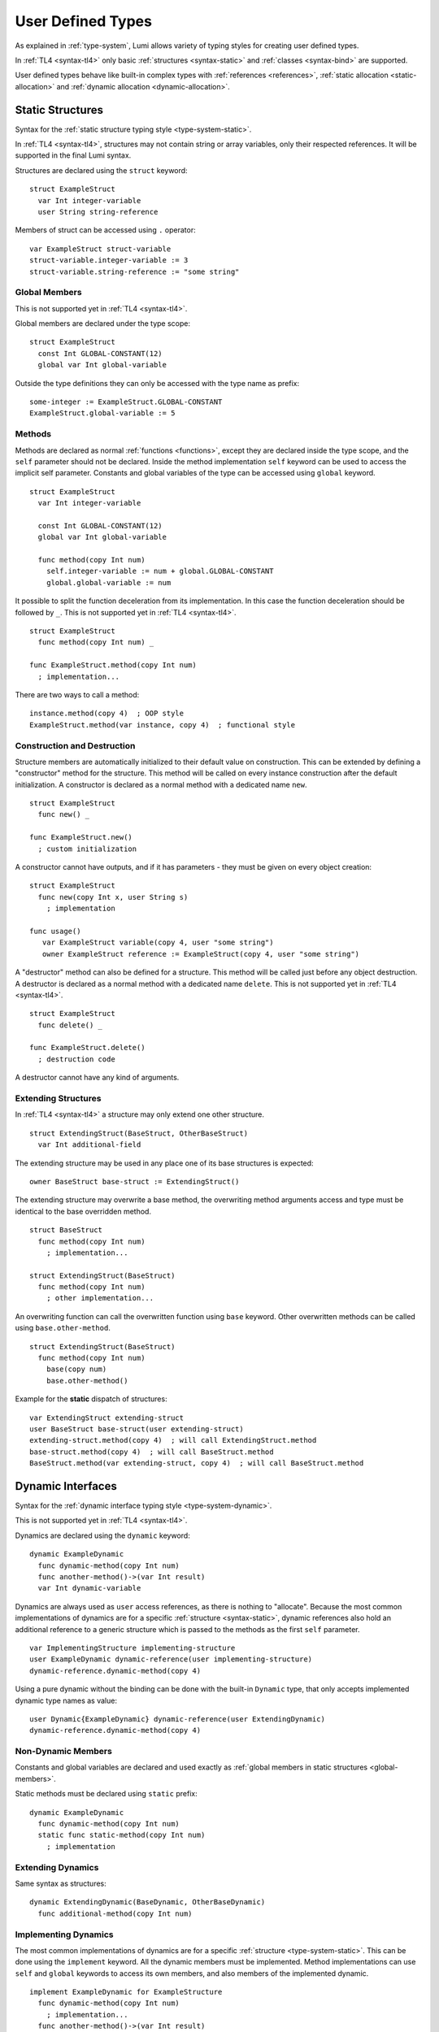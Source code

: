 User Defined Types
==================

As explained in :ref:`type-system`, Lumi allows variety of typing styles for
creating user defined types.

In :ref:`TL4 <syntax-tl4>` only basic :ref:`structures <syntax-static>` and
:ref:`classes <syntax-bind>` are supported.

User defined types behave like built-in complex types with :ref:`references
<references>`, :ref:`static allocation <static-allocation>` and :ref:`dynamic
allocation <dynamic-allocation>`.

.. _syntax-static:

Static Structures
-----------------
Syntax for the :ref:`static structure typing style <type-system-static>`.

In :ref:`TL4 <syntax-tl4>`, structures may not contain string or array
variables, only their respected references. It will be supported in the final
Lumi syntax.

Structures are declared using the ``struct`` keyword::

   struct ExampleStruct
     var Int integer-variable
     user String string-reference

Members of struct can be accessed using ``.`` operator::

   var ExampleStruct struct-variable
   struct-variable.integer-variable := 3
   struct-variable.string-reference := "some string"

.. _global-members:

Global Members
++++++++++++++
This is not supported yet in :ref:`TL4 <syntax-tl4>`.

Global members are declared under the type scope::

   struct ExampleStruct
     const Int GLOBAL-CONSTANT(12)
     global var Int global-variable


Outside the type definitions they can only be accessed with the type name as
prefix::

   some-integer := ExampleStruct.GLOBAL-CONSTANT
   ExampleStruct.global-variable := 5

.. _static-methods:

Methods
+++++++
Methods are declared as normal :ref:`functions <functions>`, except they are
declared inside the type scope, and the ``self`` parameter should not be
declared. Inside the method implementation ``self`` keyword can be used to
access the implicit self parameter. Constants and global variables of the type
can be accessed using ``global`` keyword. ::

   struct ExampleStruct
     var Int integer-variable

     const Int GLOBAL-CONSTANT(12)
     global var Int global-variable

     func method(copy Int num)
       self.integer-variable := num + global.GLOBAL-CONSTANT
       global.global-variable := num

It possible to split the function deceleration from its implementation. In this
case the function deceleration should be followed by ``_``. This is not
supported yet in :ref:`TL4 <syntax-tl4>`. ::

   struct ExampleStruct
     func method(copy Int num) _

   func ExampleStruct.method(copy Int num)
     ; implementation...

There are two ways to call a method::

   instance.method(copy 4)  ; OOP style
   ExampleStruct.method(var instance, copy 4)  ; functional style

Construction and Destruction
++++++++++++++++++++++++++++
Structure members are automatically initialized to their default value on
construction. This can be extended by defining a "constructor" method for the
structure. This method will be called on every instance construction after the
default initialization. A constructor is declared as a normal method with a
dedicated name ``new``. ::

   struct ExampleStruct
     func new() _

   func ExampleStruct.new()
     ; custom initialization

A constructor cannot have outputs, and if it has parameters - they must be
given on every object creation::

   struct ExampleStruct
     func new(copy Int x, user String s)
       ; implementation

   func usage()
      var ExampleStruct variable(copy 4, user "some string")
      owner ExampleStruct reference := ExampleStruct(copy 4, user "some string")

A "destructor" method can also be defined for a structure. This method will be
called just before any object destruction. A destructor is declared as a normal
method with a dedicated name ``delete``. This is not supported yet in :ref:`TL4
<syntax-tl4>`. ::

   struct ExampleStruct
     func delete() _

   func ExampleStruct.delete()
     ; destruction code

A destructor cannot have any kind of arguments.

Extending Structures
++++++++++++++++++++
In :ref:`TL4 <syntax-tl4>` a structure may only extend one other structure. ::

   struct ExtendingStruct(BaseStruct, OtherBaseStruct)
     var Int additional-field

The extending structure may be used in any place one of its base structures is
expected::

   owner BaseStruct base-struct := ExtendingStruct()

The extending structure may overwrite a base method, the overwriting method
arguments access and type must be identical to the base overridden method. ::

   struct BaseStruct
     func method(copy Int num)
       ; implementation...

   struct ExtendingStruct(BaseStruct)
     func method(copy Int num)
       ; other implementation...

An overwriting function can call the overwritten function using ``base``
keyword. Other overwritten methods can be called using ``base.other-method``.
::

   struct ExtendingStruct(BaseStruct)
     func method(copy Int num)
       base(copy num)
       base.other-method()

Example for the **static** dispatch of structures::

   var ExtendingStruct extending-struct
   user BaseStruct base-struct(user extending-struct)
   extending-struct.method(copy 4)  ; will call ExtendingStruct.method
   base-struct.method(copy 4)  ; will call BaseStruct.method
   BaseStruct.method(var extending-struct, copy 4)  ; will call BaseStruct.method

Dynamic Interfaces
------------------
Syntax for the :ref:`dynamic interface typing style <type-system-dynamic>`.

This is not supported yet in :ref:`TL4 <syntax-tl4>`.

Dynamics are declared using the ``dynamic`` keyword::

   dynamic ExampleDynamic
     func dynamic-method(copy Int num)
     func another-method()->(var Int result)
     var Int dynamic-variable

Dynamics are always used as ``user`` access references, as there is nothing to
"allocate". Because the most common implementations of dynamics are for a
specific :ref:`structure <syntax-static>`, dynamic references also hold an
additional reference to a generic structure which is passed to the methods as
the first ``self`` parameter. ::

   var ImplementingStructure implementing-structure
   user ExampleDynamic dynamic-reference(user implementing-structure)
   dynamic-reference.dynamic-method(copy 4)

Using a pure dynamic without the binding can be done with the built-in
``Dynamic`` type, that only accepts implemented dynamic type names as value::

   user Dynamic{ExampleDynamic} dynamic-reference(user ExtendingDynamic)
   dynamic-reference.dynamic-method(copy 4)

Non-Dynamic Members
+++++++++++++++++++
Constants and global variables are declared and used exactly as :ref:`global
members in static structures <global-members>`.

Static methods must be declared using ``static`` prefix::

   dynamic ExampleDynamic
     func dynamic-method(copy Int num)
     static func static-method(copy Int num)
       ; implementation


Extending Dynamics
++++++++++++++++++
Same syntax as structures::

   dynamic ExtendingDynamic(BaseDynamic, OtherBaseDynamic)
     func additional-method(copy Int num)

Implementing Dynamics
+++++++++++++++++++++
The most common implementations of dynamics are for a specific
:ref:`structure <type-system-static>`. This can be done using the ``implement``
keyword. All the dynamic members must be implemented. Method implementations
can use ``self`` and ``global`` keywords to access its own members, and also
members of the implemented dynamic. ::

   implement ExampleDynamic for ExampleStructure
     func dynamic-method(copy Int num)
       ; implementation...
     func another-method()->(var Int result)
       ; another implementation...
     var Int dynamic-variable(copy 4)

A dynamic may implement some or all of its members and its base dynamics
members. Method implementations can use ``self`` and ``global`` keywords to
access its own members. ::

   dynamic ExampleDynamic
     func implemented-method(copy Int num) _
     func unimplemented-method()->(var Int result)
     var Int implemented-variable(copy 5)
     var Int unimplemented-variable

   func ExampleDynamic.implemented-method(copy Int num) _
     ; implementation...

When a dynamic implements all its and its base dynamics members, it's
considered as implemented and can be used as a value to ``Dynamic`` references.

.. _syntax-bind:

Classes and Binds
-----------------
Syntax for the :ref:`class typing style <type-system-static>`.

A straightforward way to use classes is using the built-in ``Bind`` typed
references. References of this type only accept types that extend all binded
structures and implement all binded dynamics. ::

   user Bind{ExampleStruct:ExampleDynamic} class-reference

Another way to use classes is to declare a type as a class in its definition
using the ``class`` keyword. Each non-global member of the class must come
after a ``static`` or a ``dynamic`` keyword to declare witch implicit type this
member belongs to: the structure or the dynamic. Global members are only
defined under the name-space of the class. ::

   class ExampleClass
     static var Int static-field  ; part of the implicit structure
     dynamic func dynamic-method(copy Int num)  ; part of the implicit dynamic
     global var Int global-variable  ; defined under the class name-space

In :ref:`TL4 <syntax-tl4>` this only partially implemented:

* Only ``class`` type definition is supported, ``Bind`` is not
* All restrictions on structures also apply to classes
* Only methods can be dynamic
* Variables don't need to start with ``static`` keyword - as they cannot be
  dynamic or global

Extending Classes
+++++++++++++++++
As all types::

   class ExtendingClass(BaseStruct, BaseDynamic, BaseClass)
     static var Int addition-static-field
     dynamic func addition-dynamic-method(copy Int num)

In :ref:`TL4 <syntax-tl4>` a class may only extend one other type.

Using the Implicit Structure or Dynamic of a Class
++++++++++++++++++++++++++++++++++++++++++++++++++
The implicit structure of a class can be used using the built-in ``Struct``
type, and the implicit dynamic can be used using the built-in ``Dynamic``
type. This is not supported in :ref:`TL4 <syntax-tl4>`. ::

   var Struct{ExampleClass} static-structure-only
   user Dynamic{ExampleClass} dynamic-interface-only

Parametrized types
------------------
Syntax for the :ref:`parametrized type typing style <type-system-static>`.

Each type parameter must have a type and a name. For static type names ``Type``
should be used as the parameter type, and for dynamic parameters ``Generic``
should be used as the parameter type. The parameter name must conform the
naming standard of types if one of these is used, else it must conform naming
standard of constants. ::

   struct ParametrizedType{Int CONSTANT-PARAMETER:Type TypeParameter:Generic GenericParameter}
     var String{CONSTANT-PARAMETER} parametrized-sized-string
     var TypeParameter static-parametrized-typed-variable
     user GenericParameter dynamic-parametrized-typed-reference

Whenever a parametrized type is used it must be set with appropriate values for
each parameter ::

   var ParametrizedType{8:Int:File} specific-variable

This is partially supported in :ref:`TL4 <syntax-tl4>`:

* Only dynamic parameters are supported
* Only the parameter name is needed
* Some types are not supported as parameter values:
   * any primitive type
   * String
   * Array

Embedded Dynamic Reference
--------------------------
Syntax for the :ref:`embedded dynamic reference typing style
<type-system-static>`.

This is not supported yet in :ref:`TL4 <syntax-tl4>`.

Embedded classes can be declared using the built-in ``Embed`` type::

   ; "ExampleStruct" structure with "ExampleDynamic" reference embedded
   ; inside it
   var Embed{ExampleStruct:ExampleDynamic} explicit-embedded-variable

   ; "ExampleClass" static structure with a reference to its dynamic structure
   ; embedded inside it
   var Embed{ExampleClass} implicit-embedded-variable

The syntax may change as this typing style is still under planning.
